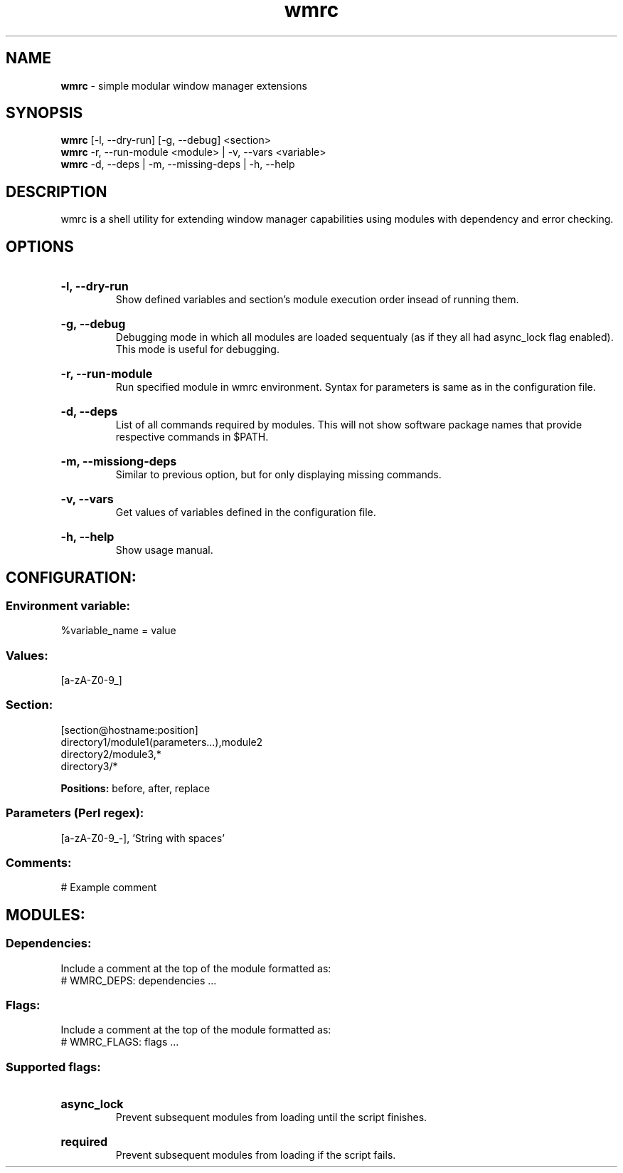 .\" Manual for wmrc.
.TH "wmrc" 1 "12 April 2020" "wmrc 1.1" "wmrc manual"

.SH NAME
.B wmrc
\- simple modular window manager extensions

.SH SYNOPSIS
.B wmrc
[-l, --dry-run] [-g, --debug] <section>
.br
.B wmrc
-r, --run-module <module> | -v, --vars <variable>
.br
.B wmrc
-d, --deps | -m, --missing-deps | -h, --help

.SH DESCRIPTION
.P
wmrc is a shell utility for extending window manager \
capabilities using modules with dependency and error checking.

.SH OPTIONS
.HP
.B -l, --dry-run
.br
Show defined variables and section's module \
execution order insead of running them.

.HP
.B -g, --debug
.br
Debugging mode in which all modules are loaded \
sequentualy (as if they all had async_lock \
flag enabled). This mode is useful for debugging.

.HP
.B -r, --run-module
.br
Run specified module in wmrc environment. Syntax \
for parameters is same as in the configuration file.

.HP
.B -d, --deps
.br
List of all commands required by modules. \
This will not show software package names \
that provide respective commands in $PATH.

.HP
.B -m, --missiong-deps
.br
Similar to previous option, but for only \
displaying missing commands.

.HP
.B -v, --vars
.br
Get values of variables defined in the \
configuration file.

.HP
.B -h, --help
.br
Show usage manual.

.SH CONFIGURATION:
.SS Environment variable:
%variable_name = value
.SS Values:
[a-zA-Z0-9_]
.SS Section:
[section@hostname:position]
.br
directory1/module1(parameters...),module2
.br
directory2/module3,*
.br
directory3/*
.PP
.B Positions:
before, after, replace
.SS Parameters (Perl regex):
[a-zA-Z0-9_-], 'String with spaces'
.SS Comments:
# Example comment

.SH MODULES:
.SS Dependencies:
Include a comment at the top of the module formatted as:
.br
# WMRC_DEPS: dependencies ...

.SS Flags:
Include a comment at the top of the module formatted as:
.br
# WMRC_FLAGS: flags ...

.SS Supported flags:
.HP
.B async_lock
.br
Prevent subsequent modules  from loading until the script finishes.
.HP
.B required
.br
Prevent subsequent modules from loading if the script fails.
